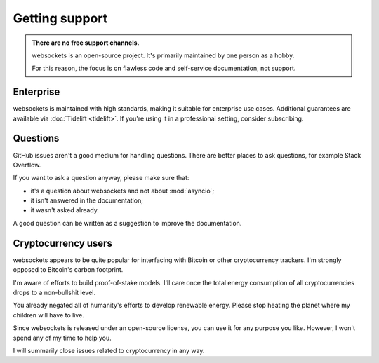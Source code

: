Getting support
===============

.. admonition:: There are no free support channels.
    :class: tip

    websockets is an open-source project. It's primarily maintained by one
    person as a hobby.

    For this reason, the focus is on flawless code and self-service
    documentation, not support.

Enterprise
----------

websockets is maintained with high standards, making it suitable for enterprise
use cases. Additional guarantees are available via :doc:`Tidelift <tidelift>`.
If you're using it in a professional setting, consider subscribing.

Questions
---------

GitHub issues aren't a good medium for handling questions. There are better
places to ask questions, for example Stack Overflow.

If you want to ask a question anyway, please make sure that:

- it's a question about websockets and not about :mod:`asyncio`;
- it isn't answered in the documentation;
- it wasn't asked already.

A good question can be written as a suggestion to improve the documentation.

Cryptocurrency users
--------------------

websockets appears to be quite popular for interfacing with Bitcoin or other
cryptocurrency trackers. I'm strongly opposed to Bitcoin's carbon footprint.

I'm aware of efforts to build proof-of-stake models. I'll care once the total
energy consumption of all cryptocurrencies drops to a non-bullshit level.

You already negated all of humanity's efforts to develop renewable energy.
Please stop heating the planet where my children will have to live.

Since websockets is released under an open-source license, you can use it for
any purpose you like. However, I won't spend any of my time to help you.

I will summarily close issues related to cryptocurrency in any way.
